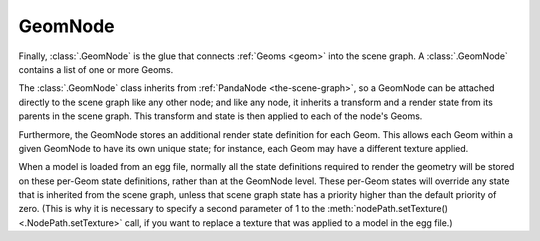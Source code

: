 .. _geomnode:

GeomNode
========

Finally, :class:`.GeomNode` is the glue that connects :ref:`Geoms <geom>` into
the scene graph. A :class:`.GeomNode` contains a list of one or more Geoms.

.. raw:: html

   <center><table>
   <tr><td style="border: 1px solid black; background: #c1beea; padding: 5pt">
   <p>GeomNode</p>
   <table>
   <tr><td><table style="border: 1px solid black; background: #acb1ed; padding: 5pt">
   <tr><td style="border: 1px solid black; background: #9197d8; padding: 5pt">
   <p>Geom</p>
   </td><td style="border: 1px solid black; background: #9197d8; padding: 5pt">
   <p>RenderState</p>
   </td></tr>
   </table></td></tr>
   <tr><td><table style="border: 1px solid black; background: #acb1ed; padding: 5pt">
   <tr><td style="border: 1px solid black; background: #9197d8; padding: 5pt">
   <p>Geom</p>
   </td><td style="border: 1px solid black; background: #9197d8; padding: 5pt">
   <p>RenderState</p>
   </td></tr>
   </table></td></tr>
   <tr><td><table style="border: 1px solid black; background: #acb1ed; padding: 5pt">
   <tr><td style="border: 1px solid black; background: #9197d8; padding: 5pt">
   <p>Geom</p>
   </td><td style="border: 1px solid black; background: #9197d8; padding: 5pt">
   <p>RenderState</p>
   </td></tr>
   </table></td></tr>
   </table>
   </td></tr>
   </table></center>

The :class:`.GeomNode` class inherits from :ref:`PandaNode <the-scene-graph>`,
so a GeomNode can be attached directly to the scene graph like any other node;
and like any node, it inherits a transform and a render state from its parents
in the scene graph. This transform and state is then applied to each of the
node's Geoms.

Furthermore, the GeomNode stores an additional render state definition for
each Geom. This allows each Geom within a given GeomNode to have its own
unique state; for instance, each Geom may have a different texture applied.

When a model is loaded from an egg file, normally all the state definitions
required to render the geometry will be stored on these per-Geom state
definitions, rather than at the GeomNode level. These per-Geom states will
override any state that is inherited from the scene graph, unless that scene
graph state has a priority higher than the default priority of zero.
(This is why it is necessary to specify a second parameter of 1 to the
:meth:`nodePath.setTexture() <.NodePath.setTexture>` call, if you want to
replace a texture that was applied to a model in the egg file.)
